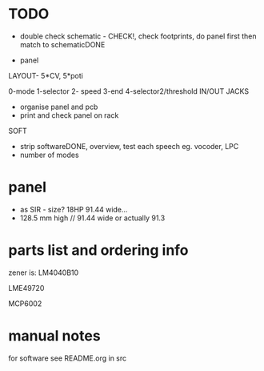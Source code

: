 * TODO

- double check schematic - CHECK!, check footprints, do panel first then match to schematicDONE

- panel

LAYOUT- 5*CV, 5*poti

0-mode
1-selector
2- speed
3-end
4-selector2/threshold
IN/OUT JACKS

- organise panel and pcb
- print and check panel on rack

SOFT

- strip softwareDONE, overview, test each speech eg. vocoder, LPC
- number of modes

* panel

- as SIR - size? 18HP 91.44 wide...
- 128.5 mm high // 91.44 wide or actually 91.3

* parts list and ordering info

zener is: LM4040B10

LME49720

MCP6002


* manual notes

for software see README.org in src
